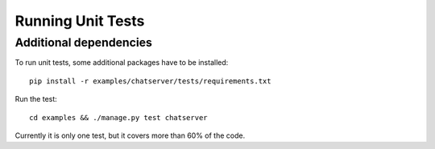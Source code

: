 .. testing

Running Unit Tests
==================

Additional dependencies
-----------------------
To run unit tests, some additional packages have to be installed::

  pip install -r examples/chatserver/tests/requirements.txt

Run the test::

  cd examples && ./manage.py test chatserver

Currently it is only one test, but it covers more than 60% of the code.
